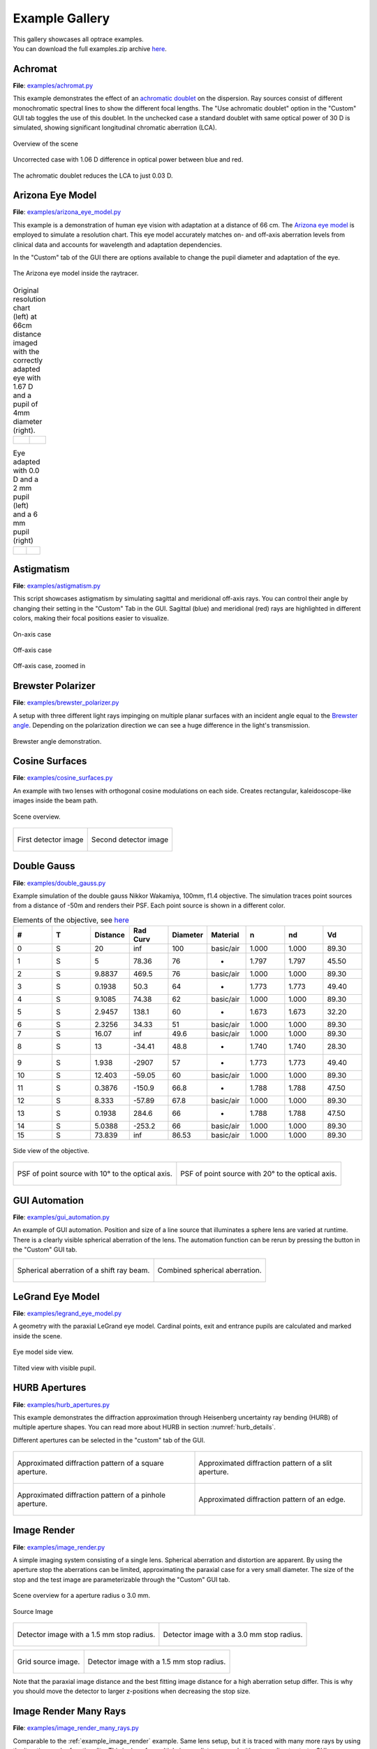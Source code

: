 .. _examples:

################
Example Gallery
################

.. role:: python(code)
  :language: python
  :class: highlight

| This gallery showcases all optrace examples.
| You can download the full examples.zip archive 
  `here <https://github.com/drocheam/optrace/releases/latest/download/examples.zip>`__.

.. _example_achromat:

Achromat
----------------------

**File**: `examples/achromat.py <https://github.com/drocheam/optrace/blob/main/examples/achromat.py>`_

This example demonstrates the effect of 
an `achromatic doublet <https://en.wikipedia.org/wiki/Achromatic_lens>`__ on the dispersion. 
Ray sources consist of different monochromatic spectral lines to show the different focal lengths.
The "Use achromatic doublet" option in the "Custom" GUI tab toggles the use of this doublet.
In the unchecked case a standard doublet with same optical power of 30 D is simulated, 
showing significant longitudinal chromatic aberration (LCA).

.. figure:: ./images/example_achromat1.png
   :width: 720
   :align: center
   :class: dark-light

   Overview of the scene

.. figure:: ./images/example_achromat2.png
   :width: 720
   :align: center
   :class: dark-light

   Uncorrected case with 1.06 D difference in optical power between blue and red.


.. figure:: ./images/example_achromat3.png
   :width: 720
   :align: center
   :class: dark-light

   The achromatic doublet reduces the LCA to just 0.03 D.


.. _example_arizona_eye_model:

Arizona Eye Model
----------------------


**File**: `examples/arizona_eye_model.py <https://github.com/drocheam/optrace/blob/main/examples/arizona_eye_model.py>`_

This example is a demonstration of human eye vision with adaptation at a distance of 66 cm. 
The `Arizona eye model <https://support.photonengr.com/article/154-arizona-eye-model>`__ 
is employed to simulate a resolution chart. This eye model accurately matches on- and off-axis aberration levels 
from clinical data and accounts for wavelength and adaptation dependencies. 

In the "Custom" tab of the GUI there are options available to change the pupil diameter and adaptation of the eye.

.. figure:: images/example_arizona_eye_scene.png
   :align: center
   :width: 720
   :class: dark-light

   The Arizona eye model inside the raytracer.

.. list-table:: Original resolution chart (left) at 66cm distance imaged with the correctly adapted eye 
   with 1.67 D and a pupil of 4mm diameter (right).
   :class: table-borderless

   * - .. figure:: images/example_arizona_render1.webp
          :width: 450
          :align: center
          :class: dark-light

   
     - .. figure:: images/example_arizona_render2.webp
          :width: 450
          :align: center
          :class: dark-light

.. list-table:: Eye adapted with 0.0 D and a 2 mm pupil (left) and a 6 mm pupil (right)
   :class: table-borderless

   * - .. figure:: images/example_arizona_render3.webp
          :width: 450
          :align: center
          :class: dark-light

   
     - .. figure:: images/example_arizona_render4.webp
          :width: 450
          :align: center
          :class: dark-light

.. _example_astigmatism:

Astigmatism
----------------------


**File**: `examples/astigmatism.py <https://github.com/drocheam/optrace/blob/main/examples/astigmatism.py>`_

This script showcases astigmatism by simulating sagittal and meridional off-axis rays.
You can control their angle by changing their setting in the "Custom" Tab in the GUI.
Sagittal (blue) and meridional (red) rays are highlighted in different colors,
making their focal positions easier to visualize.

.. figure:: ./images/example_astigmatism0.png
   :width: 720
   :align: center
   :class: dark-light

   On-axis case

.. figure:: ./images/example_astigmatism1.png
   :width: 720
   :align: center
   :class: dark-light
   
   Off-axis case


.. figure:: ./images/example_astigmatism2.png
   :width: 720
   :align: center
   :class: dark-light
   
   Off-axis case, zoomed in

.. _example_brewster_polarizer:

Brewster Polarizer
----------------------

**File**: 
`examples/brewster_polarizer.py <https://github.com/drocheam/optrace/blob/main/examples/brewster_polarizer.py>`_

A setup with three different light rays impinging on multiple planar surfaces 
with an incident angle equal to the `Brewster angle <https://en.wikipedia.org/wiki/Brewster%27s_angle>`__. 
Depending on the polarization direction we can see a huge difference in the light's transmission.


.. figure:: images/example_brewster.png
   :align: center
   :width: 720
   :class: dark-light

   Brewster angle demonstration.

.. _example_cosine_surfaces:

Cosine Surfaces
----------------------

**File**: `examples/cosine_surfaces.py <https://github.com/drocheam/optrace/blob/main/examples/cosine_surfaces.py>`_

An example with two lenses with orthogonal cosine modulations on each side. 
Creates rectangular, kaleidoscope-like images inside the beam path.

.. figure:: ./images/example_cosine_surfaces1.png
   :width: 720
   :align: center
   :class: dark-light
 
   Scene overview.

.. list-table::
   :class: table-borderless

   * - .. figure:: ./images/example_cosine_surfaces2.webp
          :align: center
          :width: 400
          :class: dark-light

          First detector image

     - .. figure:: ./images/example_cosine_surfaces3.webp    
          :align: center
          :width: 400
          :class: dark-light
          
          Second detector image

.. _example_double_gauss:

Double Gauss
----------------------

**File**: `examples/double_gauss.py <https://github.com/drocheam/optrace/blob/main/examples/double_gauss.py>`_

Example simulation of the double gauss Nikkor Wakamiya, 100mm, f1.4 objective. 
The simulation traces point sources from a distance of -50m and renders their PSF.
Each point source is shown in a different color.

.. table:: Elements of the objective, see 
   `here <https://nbviewer.org/github/quartiq/rayopt-notebooks/blob/master/Nikkor-Wakamiya-50mmf1.4_Ex1.ipynb>`__
   :widths: 80 80 80 80 80 80 80 80 80
   :width: 800px

   +----+---+----------+---------+----------+-----------+-------+-------+------+
   |  # | T | Distance | Rad Curv| Diameter | Material  |   n   |  nd   |  Vd  |
   +====+===+==========+=========+==========+===========+=======+=======+======+
   |  0 | S |  20      |   inf   |  100     | basic/air | 1.000 | 1.000 | 89.30|
   +----+---+----------+---------+----------+-----------+-------+-------+------+
   |  1 | S |   5      |  78.36  |   76     |     -     | 1.797 | 1.797 | 45.50|
   +----+---+----------+---------+----------+-----------+-------+-------+------+
   |  2 | S | 9.8837   |  469.5  |   76     | basic/air | 1.000 | 1.000 | 89.30|
   +----+---+----------+---------+----------+-----------+-------+-------+------+
   |  3 | S | 0.1938   |   50.3  |   64     |     -     | 1.773 | 1.773 | 49.40|
   +----+---+----------+---------+----------+-----------+-------+-------+------+
   |  4 | S | 9.1085   |  74.38  |   62     | basic/air | 1.000 | 1.000 | 89.30|
   +----+---+----------+---------+----------+-----------+-------+-------+------+
   |  5 | S | 2.9457   |  138.1  |   60     |     -     | 1.673 | 1.673 | 32.20|
   +----+---+----------+---------+----------+-----------+-------+-------+------+
   |  6 | S | 2.3256   |  34.33  |   51     | basic/air | 1.000 | 1.000 | 89.30|
   +----+---+----------+---------+----------+-----------+-------+-------+------+
   |  7 | S |  16.07   |   inf   |  49.6    | basic/air | 1.000 | 1.000 | 89.30|
   +----+---+----------+---------+----------+-----------+-------+-------+------+
   |  8 | S |   13     | -34.41  |  48.8    |     -     | 1.740 | 1.740 | 28.30|
   +----+---+----------+---------+----------+-----------+-------+-------+------+
   |  9 | S |  1.938   | -2907   |   57     |     -     | 1.773 | 1.773 | 49.40|
   +----+---+----------+---------+----------+-----------+-------+-------+------+
   | 10 | S | 12.403   | -59.05  |   60     | basic/air | 1.000 | 1.000 | 89.30|
   +----+---+----------+---------+----------+-----------+-------+-------+------+
   | 11 | S | 0.3876   | -150.9  |  66.8    |     -     | 1.788 | 1.788 | 47.50|
   +----+---+----------+---------+----------+-----------+-------+-------+------+
   | 12 | S |  8.333   | -57.89  |  67.8    | basic/air | 1.000 | 1.000 | 89.30|
   +----+---+----------+---------+----------+-----------+-------+-------+------+
   | 13 | S | 0.1938   |  284.6  |   66     |     -     | 1.788 | 1.788 | 47.50|
   +----+---+----------+---------+----------+-----------+-------+-------+------+
   | 14 | S | 5.0388   | -253.2  |   66     | basic/air | 1.000 | 1.000 | 89.30|
   +----+---+----------+---------+----------+-----------+-------+-------+------+
   | 15 | S | 73.839   |   inf   |  86.53   | basic/air | 1.000 | 1.000 | 89.30|
   +----+---+----------+---------+----------+-----------+-------+-------+------+

.. figure:: images/example_double_gauss.png
   :align: center
   :width: 720

   Side view of the objective.

.. list-table::
   :class: table-borderless

   * - .. figure:: ./images/example_double_gauss2.webp
          :align: center
          :width: 400
          :class: dark-light

          PSF of point source with 10° to the optical axis.

     - .. figure:: ./images/example_double_gauss3.webp
          :align: center
          :width: 400
          :class: dark-light
          
          PSF of point source with 20° to the optical axis.

.. _example_gui_automation:

GUI Automation
----------------------

**File**: `examples/gui_automation.py <https://github.com/drocheam/optrace/blob/main/examples/gui_automation.py>`_

An example of GUI automation. 
Position and size of a line source that illuminates a sphere lens are varied at runtime.
There is a clearly visible spherical aberration of the lens.
The automation function can be rerun by pressing the button in the "Custom" GUI tab.

.. list-table::
   :class: table-borderless

   * - .. figure:: ./images/example_gui_automation_1.png
          :align: center
          :width: 400
          :class: dark-light

          Spherical aberration of a shift ray beam.

     - .. figure:: ./images/example_gui_automation_2.png
          :align: center
          :width: 400
          :class: dark-light
         
          Combined spherical aberration.
     
.. _example_legrand_eye_model:

LeGrand Eye Model
----------------------

**File**: `examples/legrand_eye_model.py <https://github.com/drocheam/optrace/blob/main/examples/legrand_eye_model.py>`_

A geometry with the paraxial LeGrand eye model. 
Cardinal points, exit and entrance pupils are calculated and marked inside the scene.


.. figure:: images/example_legrand1.png
   :width: 720
   :align: center
   :class: dark-light
  
   Eye model side view.

.. figure:: images/example_legrand2.png
   :width: 720
   :align: center
   :class: dark-light

   Tilted view with visible pupil.

.. _example_hurb_apertures:

HURB Apertures
----------------------

**File**: `examples/hurb_apertures.py <https://github.com/drocheam/optrace/blob/main/examples/hurb_apertures.py>`_

This example demonstrates the diffraction approximation through Heisenberg uncertainty ray bending (HURB)
of multiple aperture shapes.
You can read more about HURB in section :numref:`hurb_details`.

Different apertures can be selected in the "custom" tab of the GUI.

.. figure:: ./images/example_hurb_scene.png
   :align: center
   :width: 600
   :class: dark-light


.. list-table::
   :class: table-borderless

   * - .. figure:: ./images/example_hurb_square.webp
          :align: center
          :width: 400
          :class: dark-light

          Approximated diffraction pattern of a square aperture.

     - .. figure:: ./images/example_hurb_slit.webp
          :align: center
          :width: 400
          :class: dark-light
          
          Approximated diffraction pattern of a slit aperture.
   
   * - .. figure:: ./images/example_hurb_pinhole.webp
          :align: center
          :width: 400
          :class: dark-light

          Approximated diffraction pattern of a pinhole aperture.

     - .. figure:: ./images/example_hurb_edge.webp
          :align: center
          :width: 400
          :class: dark-light
          
          Approximated diffraction pattern of an edge.

.. _example_image_render:

Image Render
----------------------

**File**: `examples/image_render.py <https://github.com/drocheam/optrace/blob/main/examples/image_render.py>`_

A simple imaging system consisting of a single lens. 
Spherical aberration and distortion are apparent.
By using the aperture stop the aberrations can be limited, approximating the paraxial case for a very small diameter.
The size of the stop and the test image are parameterizable through the "Custom" GUI tab. 

.. figure:: images/example_image_render_1.png
   :width: 720
   :align: center
   :class: dark-light

   Scene overview for a aperture radius o 3.0 mm.

.. figure:: images/example_image_render_2.webp
   :width: 400
   :align: center
   :class: dark-light

   Source Image

.. list-table::
   :class: table-borderless

   * - .. figure:: ./images/example_image_render_3.webp
          :align: center
          :width: 400
          :class: dark-light

          Detector image with a 1.5 mm stop radius.

     - .. figure:: ./images/example_image_render_4.webp
          :align: center
          :width: 400
          :class: dark-light
          
          Detector image with a 3.0 mm stop radius.

.. list-table::
   :class: table-borderless

   * - .. figure:: ./images/example_image_render_5.webp
          :align: center
          :width: 400
          :class: dark-light

          Grid source image.

     - .. figure:: ./images/example_image_render_6.webp
          :align: center
          :width: 400
          :class: dark-light
          
          Detector image with a 1.5 mm stop radius.
    
Note that the paraxial image distance and the best fitting image distance for a high aberration setup differ.
This is why you should move the detector to larger z-positions when decreasing the stop size.
     
.. _example_image_render_many_rays:

Image Render Many Rays
-------------------------

**File**: 
`examples/image_render_many_rays.py <https://github.com/drocheam/optrace/blob/main/examples/image_render_many_rays.py>`_

Comparable to the :ref:`example_image_render` example. 
Same lens setup, but it is traced with many more rays by using the iterative render functionality.
This is done for multiple image distances and without needing to start a GUI.

.. list-table::
   :class: table-borderless

   * - .. figure:: images/example_rgb_render1.webp
          :align: center
          :width: 400
          :class: dark-light

          Detector image at z = 15 mm.

     - .. figure:: images/example_rgb_render2.webp
          :align: center
          :width: 400
          :class: dark-light
          
          Detector image at z = 20 mm.

   * - .. figure:: images/example_rgb_render3.webp
          :align: center
          :width: 400
          :class: dark-light
          
          Detector image at z = 25 mm.

     - .. figure:: images/example_rgb_render4.webp
          :align: center
          :width: 400
          :class: dark-light
          
          Detector image at z = 29 mm.
   
   * - .. figure:: images/example_rgb_render5.webp
          :align: center
          :width: 400
          :class: dark-light
         
          Detector image at z = 31 mm.

     - .. figure:: images/example_rgb_render6.webp
          :align: center
          :width: 400
          :class: dark-light
          
          Detector image at z = 36 mm.

.. _example_iol_pinhole_imaging:

IOL Pinhole Imaging
-------------------------

**File**: 
`examples/IOL_pinhole_imaging.py <https://github.com/drocheam/optrace/blob/main/examples/IOL_pinhole_imaging.py>`_

Simulation of an Alcon IQ intraocular lens (IOL) in the Arizona Eye Model. 
A pinhole is rendered for three different viewing distances. 

.. For more details see the publication *Damian Mendroch, Stefan Altmeyer, Uwe Oberheide; 
   „Polychromatic Virtual Retinal Imaging of Two Extended-Depth-of-Focus Intraocular Lenses“. 
   Trans. Vis. Sci. Tech. 2025*.


.. list-table::
   :class: table-borderless

   * - .. figure:: images/example_IOL_pinhole_0D.webp
          :align: center
          :width: 300
          :class: dark-light

          0.01 D defocus.

     - .. figure:: images/example_IOL_pinhole_075D.webp
          :align: center
          :width: 300
          :class: dark-light

          0.75 D defocus.

     - .. figure:: images/example_IOL_pinhole_150D.webp
          :align: center
          :width: 300
          :class: dark-light

          1.50 D defocus.

.. _example_iol_target_imaging:

IOL Target Imaging
-------------------------

**File**: 
`examples/IOL_target_imaging.py <https://github.com/drocheam/optrace/blob/main/examples/IOL_target_imaging.py>`_

Simulation of an Alcon IQ intraocular lens (IOL) in the Arizona Eye Model. 
An ETDRS chart is rendered for three different viewing distances.
You can change distance, angle, pupil and image parameters from within the script.

.. For more details see the publication *Damian Mendroch, Stefan Altmeyer, Uwe Oberheide; 
   „Polychromatic Virtual Retinal Imaging of Two Extended-Depth-of-Focus Intraocular Lenses“. 
   Trans. Vis. Sci. Tech. 2025*.


.. list-table::
   :class: table-borderless

   * - .. figure:: images/example_IOL_target_0D.webp
          :align: center
          :width: 300
          :class: dark-light

          0.01 D defocus.

     - .. figure:: images/example_IOL_target_075D.webp
          :align: center
          :width: 300
          :class: dark-light

          0.75 D defocus.

     - .. figure:: images/example_IOL_target_150D.webp
          :align: center
          :width: 300
          :class: dark-light

          1.50 D defocus.

.. _example_keratoconus:

Keratoconus
----------------------

**File**: `examples/keratoconus.py <https://github.com/drocheam/optrace/blob/main/examples/keratoconus.py>`_

A simulation of vision through a patient's eye with 
progressing levels of `keratoconus <https://en.wikipedia.org/wiki/Keratoconus>`__. 
Parameters are taken from the work of `Tan et al. (2008) <https://doi.org/10.1167/8.2.13>`__.

.. list-table:: Simulated images for different keratoconus stages.
   :class: table-borderless

   * - .. figure:: ./images/example_keratoconus_1.webp
          :align: center
          :width: 400
          :class: dark-light

          Healthy eye.

     - .. figure:: ./images/example_keratoconus_2.webp
          :align: center
          :width: 400
          :class: dark-light
     
          Mild keratoconus.

   * - .. figure:: ./images/example_keratoconus_3.webp
          :align: center
          :width: 400
          :class: dark-light
          
          Advanced keratoconus.
    
     - .. figure:: ./images/example_keratoconus_4.webp
          :align: center
          :width: 400
          :class: dark-light

          Severe keratoconus.

Inside the python script you can set the option :python:`show_psf=True` to also plot die PSF for each case.


.. list-table:: PSFs for each case. Note the different scale.
   :class: table-borderless

   * - .. figure:: ./images/example_keratoconus_5.webp
          :align: center
          :width: 400
          :class: dark-light

          PSF for the healthy eye.

     - .. figure:: ./images/example_keratoconus_6.webp
          :align: center
          :width: 400
          :class: dark-light
     
          PSF for mild keratoconus.

   * - .. figure:: ./images/example_keratoconus_7.webp
          :align: center
          :width: 400
          :class: dark-light
          
          PSF for advanced keratoconus.
    
     - .. figure:: ./images/example_keratoconus_8.webp
          :align: center
          :width: 400
          :class: dark-light

          PSF for severe keratoconus.

.. _example_microscope:

Microscope
----------------------

**File**: `examples/microscope.py <https://github.com/drocheam/optrace/blob/main/examples/microscope.py>`_

A more complex microscope setup with a objective, tube and eyepiece group as well as the human eye as imaging system. 
The infinity corrected microscope is loaded in multiple parts from ZEMAX (.zmx) files
that are were built from patent data.


.. figure:: images/example_microscope0.png
   :width: 100%
   :align: center
   :class: dark-light

   Overview of the imaging system.


.. list-table::
   :class: table-borderless

   * - .. figure:: images/example_microscope1.webp
          :width: 400
          :align: center
          :class: dark-light

          Intermediate image.

     - .. figure:: images/example_microscope2.webp
          :width: 400
          :align: center
          :class: dark-light

          Human visible image.

.. _example_prism:

Prism
----------------------

**File**: `examples/prism.py <https://github.com/drocheam/optrace/blob/main/examples/prism.py>`_

A prism example where light is split into its spectral components.
Light spectrum and materials are parameterizable through the "Custom" GUI tab.

.. figure:: images/example_prism.png
   :align: center
   :width: 720
   :class: dark-light
 
   Light propagation side view.

.. list-table::
   :class: table-borderless

   * - .. figure:: ./images/example_prism_5.webp
          :width: 450
          :align: center
          :class: dark-light

          D65 daylight spectrum.

     - .. figure:: ./images/example_prism_6.webp
          :width: 450
          :align: center
          :class: dark-light
          
          F11 flourescent light spectrum.


.. list-table::
   :class: table-borderless

   * - .. figure:: ./images/example_prism_2.webp
          :width: 300
          :align: center
          :class: dark-light

          Detector image for a D65 light spectrum and LAK8 (Abbe number 53.83).

     - .. figure:: ./images/example_prism_3.webp
          :width: 300
          :align: center
          :class: dark-light
          
          Detector image for a F11 light spectrum and LAK8 (Abbe number 53.83).

     - .. figure:: ./images/example_prism_4.webp
          :width: 300
          :align: center
          :class: dark-light
          
          Detector image for a F11 light spectrum and LAK8 (Abbe number 28.53).


.. _example_psf_imaging:

PSF Imaging
----------------------

**File**: `examples/psf_imaging.py <https://github.com/drocheam/optrace/blob/main/examples/psf_imaging.py>`_

Demonstrates image formation by convolution of a resolution chart and a halo PSF.

.. list-table::
   :class: table-borderless

   * - .. figure:: ./images/example_psf1.webp
          :align: center
          :width: 400
          :class: dark-light

          Resolution chart.

   
     - .. figure:: ./images/example_psf2.webp
          :align: center
          :width: 400
          :class: dark-light
   
          PSF, plotted in linear intensity.

.. figure:: ./images/example_psf3.webp
   :align: center
   :width: 400
   :class: dark-light


   Resulting image. Displayed linear to human perception.


.. _example_refraction_index_presets:

Refraction Index Presets
--------------------------

**File**: 
`examples/refraction_index_presets.py <https://github.com/drocheam/optrace/blob/main/examples/refraction_index_presets.py>`_

This example displays different plots for the refraction index presets.

.. list-table::
   :class: table-borderless

   * - .. figure:: ./images/glass_presets_n.svg
          :width: 400
          :align: center
          :class: dark-light

          Refractive index curve for glasses.

     - .. figure:: ./images/glass_presets_V.svg
          :width: 400
          :align: center
          :class: dark-light

          Abbe number diagram for glasses.

   * - .. figure:: ./images/plastics_presets_n.svg
          :width: 400
          :align: center
          :class: dark-light

          Refractive index curve for plastics.

     - .. figure:: ./images/plastics_presets_V.svg
          :width: 400
          :align: center
          :class: dark-light

          Abbe number diagram for plastics.

   * - .. figure:: ./images/misc_presets_n.svg
          :width: 400
          :align: center
          :class: dark-light

          Refractive index curve for miscellaneous materials.

     - .. figure:: ./images/misc_presets_V.svg
          :width: 400
          :align: center
          :class: dark-light

          Abbe number diagram for miscellaneous materials.

.. _example_spectrum_presets:

Spectrum Presets
----------------------

**File**: `examples/spectrum_presets.py <https://github.com/drocheam/optrace/blob/main/examples/spectrum_presets.py>`_

An example loading multiple light spectrum plots, including the sRGB primaries and standard illuminants.

.. list-table::
   :class: table-borderless

   * - .. figure:: ./images/Standard_illuminants.svg
          :width: 400
          :align: center
          :class: dark-light

          CIE standard illuminants.

     - .. figure:: ./images/LED_illuminants.svg
          :width: 400
          :align: center
          :class: dark-light
        
          CIE LED standard illuminants.

   * - .. figure:: ./images/Fluor_illuminants.svg
          :width: 400
          :align: center
          :class: dark-light

          Selected CIE flourescent lamp illuminants.
  
     - .. figure:: ./images/srgb_spectrum.svg
          :width: 400
          :align: center
          :class: dark-light

          Exemplary spectral curves for the sRGB color space primaries.

.. figure:: ./images/cie_cmf.svg
   :width: 400
   :align: center
   :class: dark-light

   Color matching functions for the CIE 1931 XYZ 2° standard observer.


.. _example_sphere_projections:

Sphere Projections
----------------------

**File**: 
`examples/sphere_projections.py <https://github.com/drocheam/optrace/blob/main/examples/sphere_projections.py>`_

This script demonstrates the effect of different projections methods for a spherical surface detector. 
Multiple point sources emit an angular cone spectrum from the spherical center of a spherical detector. 
The detector view then displays an equivalent
of a `Tissot's indicatrix <https://en.wikipedia.org/wiki/Tissot%27s_indicatrix>`__.

.. figure:: images/example_sphere_projections.png
   :align: center
   :width: 720
   :class: dark-light

   Scene overview.

.. list-table::
   :class: table-borderless

   * - .. figure:: ./images/indicatrix_equidistant.webp
          :align: center
          :width: 400
          :class: dark-light

          Equidistant map projection.

     - .. figure:: ./images/indicatrix_equal_area.webp
          :align: center
          :width: 400
          :class: dark-light

          Equal-Area map projection.

   * - .. figure:: ./images/indicatrix_stereographic.webp
          :align: center
          :width: 400
          :class: dark-light

          Stereographic map projection.

     - .. figure:: ./images/indicatrix_orthographic.webp
          :align: center
          :width: 400
          :class: dark-light

          Orthographic map projection.


.. _example_spherical_aberration:

Spherical Aberration
----------------------

**File**: 
`examples/spherical_aberration.py <https://github.com/drocheam/optrace/blob/main/examples/spherical_aberration.py>`_

The example demonstrates the refractive error of a spherical sources by tracing a paraxial
and a non-paraxial light beam for comparison.
This is the :ref:`quickstart` example with many explanations in the code's comments.


.. figure:: images/example_spherical_aberration1.png
   :align: center
   :width: 720
   :class: dark-light

   Side view of the setup.

.. figure:: images/example_spherical_aberration2.png
   :align: center
   :width: 720
   :class: dark-light

   Zoomed-in focal region.


